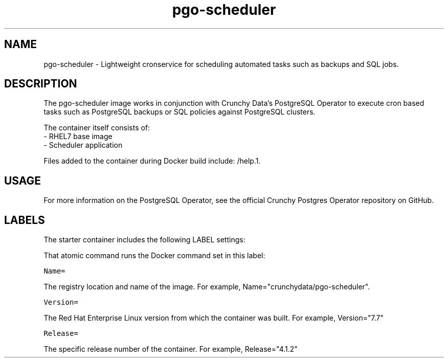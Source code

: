 .TH "pgo-scheduler " "1" " Container Image Pages" "Crunchy Data" "January 13, 2019"
.nh
.ad l


.SH NAME
.PP
pgo-scheduler \- Lightweight cronservice for scheduling automated tasks such as backups and SQL 
jobs.

.SH DESCRIPTION
.PP

The pgo-scheduler image works in conjunction with Crunchy Data's PostgreSQL Operator to execute cron 
based tasks such as PostgreSQL backups or SQL policies against PostgreSQL clusters.

.PP
The container itself consists of:
    \- RHEL7 base image
    \- Scheduler application

.PP
Files added to the container during Docker build include: /help.1.


.SH USAGE
.PP
For more information on the PostgreSQL Operator, see the official Crunchy Postgres Operator repository on GitHub.


.SH LABELS
.PP
The starter container includes the following LABEL settings:

.PP
That atomic command runs the Docker command set in this label:

.PP
\fB\fCName=\fR

.PP
The registry location and name of the image. For example, Name="crunchydata/pgo-scheduler".

.PP
\fB\fCVersion=\fR

.PP
The Red Hat Enterprise Linux version from which the container was built. For example, Version="7.7"

.PP
\fB\fCRelease=\fR

.PP
The specific release number of the container. For example, Release="4.1.2"
